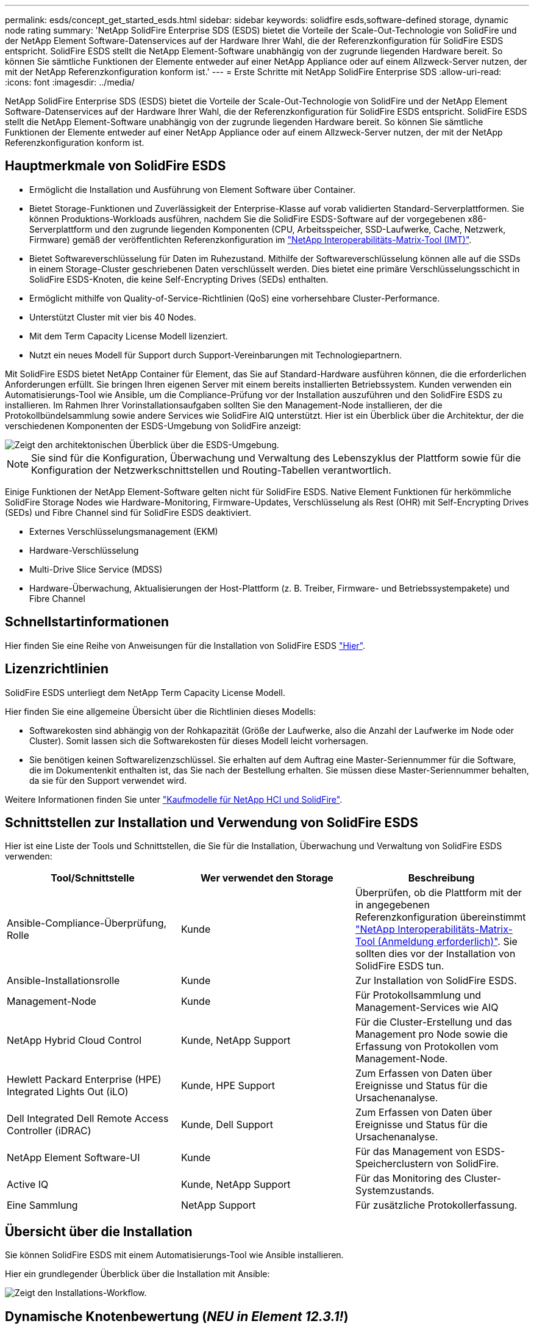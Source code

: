 ---
permalink: esds/concept_get_started_esds.html 
sidebar: sidebar 
keywords: solidfire esds,software-defined storage, dynamic node rating 
summary: 'NetApp SolidFire Enterprise SDS (ESDS) bietet die Vorteile der Scale-Out-Technologie von SolidFire und der NetApp Element Software-Datenservices auf der Hardware Ihrer Wahl, die der Referenzkonfiguration für SolidFire ESDS entspricht. SolidFire ESDS stellt die NetApp Element-Software unabhängig von der zugrunde liegenden Hardware bereit. So können Sie sämtliche Funktionen der Elemente entweder auf einer NetApp Appliance oder auf einem Allzweck-Server nutzen, der mit der NetApp Referenzkonfiguration konform ist.' 
---
= Erste Schritte mit NetApp SolidFire Enterprise SDS
:allow-uri-read: 
:icons: font
:imagesdir: ../media/


[role="lead"]
NetApp SolidFire Enterprise SDS (ESDS) bietet die Vorteile der Scale-Out-Technologie von SolidFire und der NetApp Element Software-Datenservices auf der Hardware Ihrer Wahl, die der Referenzkonfiguration für SolidFire ESDS entspricht. SolidFire ESDS stellt die NetApp Element-Software unabhängig von der zugrunde liegenden Hardware bereit. So können Sie sämtliche Funktionen der Elemente entweder auf einer NetApp Appliance oder auf einem Allzweck-Server nutzen, der mit der NetApp Referenzkonfiguration konform ist.



== Hauptmerkmale von SolidFire ESDS

* Ermöglicht die Installation und Ausführung von Element Software über Container.
* Bietet Storage-Funktionen und Zuverlässigkeit der Enterprise-Klasse auf vorab validierten Standard-Serverplattformen. Sie können Produktions-Workloads ausführen, nachdem Sie die SolidFire ESDS-Software auf der vorgegebenen x86-Serverplattform und den zugrunde liegenden Komponenten (CPU, Arbeitsspeicher, SSD-Laufwerke, Cache, Netzwerk, Firmware) gemäß der veröffentlichten Referenzkonfiguration im https://mysupport.netapp.com/matrix/imt.jsp?components=97283;&solution=1757&isHWU&src=IMT["NetApp Interoperabilitäts-Matrix-Tool (IMT)"].
* Bietet Softwareverschlüsselung für Daten im Ruhezustand. Mithilfe der Softwareverschlüsselung können alle auf die SSDs in einem Storage-Cluster geschriebenen Daten verschlüsselt werden. Dies bietet eine primäre Verschlüsselungsschicht in SolidFire ESDS-Knoten, die keine Self-Encrypting Drives (SEDs) enthalten.
* Ermöglicht mithilfe von Quality-of-Service-Richtlinien (QoS) eine vorhersehbare Cluster-Performance.
* Unterstützt Cluster mit vier bis 40 Nodes.
* Mit dem Term Capacity License Modell lizenziert.
* Nutzt ein neues Modell für Support durch Support-Vereinbarungen mit Technologiepartnern.


Mit SolidFire ESDS bietet NetApp Container für Element, das Sie auf Standard-Hardware ausführen können, die die erforderlichen Anforderungen erfüllt. Sie bringen Ihren eigenen Server mit einem bereits installierten Betriebssystem. Kunden verwenden ein Automatisierungs-Tool wie Ansible, um die Compliance-Prüfung vor der Installation auszuführen und den SolidFire ESDS zu installieren. Im Rahmen Ihrer Vorinstallationsaufgaben sollten Sie den Management-Node installieren, der die Protokollbündelsammlung sowie andere Services wie SolidFire AIQ unterstützt. Hier ist ein Überblick über die Architektur, der die verschiedenen Komponenten der ESDS-Umgebung von SolidFire anzeigt:

image::../media/esds_architecture_overview.png[Zeigt den architektonischen Überblick über die ESDS-Umgebung.]


NOTE: Sie sind für die Konfiguration, Überwachung und Verwaltung des Lebenszyklus der Plattform sowie für die Konfiguration der Netzwerkschnittstellen und Routing-Tabellen verantwortlich.

Einige Funktionen der NetApp Element-Software gelten nicht für SolidFire ESDS. Native Element Funktionen für herkömmliche SolidFire Storage Nodes wie Hardware-Monitoring, Firmware-Updates, Verschlüsselung als Rest (OHR) mit Self-Encrypting Drives (SEDs) und Fibre Channel sind für SolidFire ESDS deaktiviert.

* Externes Verschlüsselungsmanagement (EKM)
* Hardware-Verschlüsselung
* Multi-Drive Slice Service (MDSS)
* Hardware-Überwachung, Aktualisierungen der Host-Plattform (z. B. Treiber, Firmware- und Betriebssystempakete) und Fibre Channel




== Schnellstartinformationen

Hier finden Sie eine Reihe von Anweisungen für die Installation von SolidFire ESDS link:../media/SDS_Quick_Start_Guide.pdf["Hier"^].



== Lizenzrichtlinien

SolidFire ESDS unterliegt dem NetApp Term Capacity License Modell.

Hier finden Sie eine allgemeine Übersicht über die Richtlinien dieses Modells:

* Softwarekosten sind abhängig von der Rohkapazität (Größe der Laufwerke, also die Anzahl der Laufwerke im Node oder Cluster). Somit lassen sich die Softwarekosten für dieses Modell leicht vorhersagen.
* Sie benötigen keinen Softwarelizenzschlüssel. Sie erhalten auf dem Auftrag eine Master-Seriennummer für die Software, die im Dokumentenkit enthalten ist, das Sie nach der Bestellung erhalten. Sie müssen diese Master-Seriennummer behalten, da sie für den Support verwendet wird.


Weitere Informationen finden Sie unter https://www.netapp.com/us/media/sb-4059.pdf["Kaufmodelle für NetApp HCI und SolidFire"].



== Schnittstellen zur Installation und Verwendung von SolidFire ESDS

Hier ist eine Liste der Tools und Schnittstellen, die Sie für die Installation, Überwachung und Verwaltung von SolidFire ESDS verwenden:

[cols="3*"]
|===
| Tool/Schnittstelle | Wer verwendet den Storage | Beschreibung 


 a| 
Ansible-Compliance-Überprüfung, Rolle
 a| 
Kunde
 a| 
Überprüfen, ob die Plattform mit der in angegebenen Referenzkonfiguration übereinstimmt https://mysupport.netapp.com/matrix/imt.jsp?components=97283;&solution=1757&isHWU&src=IMT["NetApp Interoperabilitäts-Matrix-Tool (Anmeldung erforderlich)"^]. Sie sollten dies vor der Installation von SolidFire ESDS tun.



 a| 
Ansible-Installationsrolle
 a| 
Kunde
 a| 
Zur Installation von SolidFire ESDS.



 a| 
Management-Node
 a| 
Kunde
 a| 
Für Protokollsammlung und Management-Services wie AIQ



 a| 
NetApp Hybrid Cloud Control
 a| 
Kunde, NetApp Support
 a| 
Für die Cluster-Erstellung und das Management pro Node sowie die Erfassung von Protokollen vom Management-Node.



 a| 
Hewlett Packard Enterprise (HPE) Integrated Lights Out (iLO)
 a| 
Kunde, HPE Support
 a| 
Zum Erfassen von Daten über Ereignisse und Status für die Ursachenanalyse.



 a| 
Dell Integrated Dell Remote Access Controller (iDRAC)
 a| 
Kunde, Dell Support
 a| 
Zum Erfassen von Daten über Ereignisse und Status für die Ursachenanalyse.



 a| 
NetApp Element Software-UI
 a| 
Kunde
 a| 
Für das Management von ESDS-Speicherclustern von SolidFire.



 a| 
Active IQ
 a| 
Kunde, NetApp Support
 a| 
Für das Monitoring des Cluster-Systemzustands.



 a| 
Eine Sammlung
 a| 
NetApp Support
 a| 
Für zusätzliche Protokollerfassung.

|===


== Übersicht über die Installation

Sie können SolidFire ESDS mit einem Automatisierungs-Tool wie Ansible installieren.

Hier ein grundlegender Überblick über die Installation mit Ansible:

image::../media/esds_installation_workflow.png[Zeigt den Installations-Workflow.]



== Dynamische Knotenbewertung (_NEU in Element 12.3.1!_)

Die dynamische Knotenbewertung ist eine neue Funktion in Element 12.3.1, mit der Sie 24 unterstützte CPUs pro ESDS-Plattform nutzen können, im Gegensatz zum heutigen Modell einer einzelnen CPU pro Plattform.

Die dynamische Knotenbewertung wird auf allen Plattformen unterstützt, die derzeit auf ESDS unterstützt werden: DL360, DL380 und R640.

Bei der ersten Version der dynamischen Node-Bewertung beträgt die maximale IOPS eines jeden Node 100.000 IOPS.



== Weitere Informationen

* https://www.netapp.com/data-storage/solidfire/documentation/["Ressourcen-Seite zu NetApp SolidFire"^]
* https://docs.netapp.com/sfe-122/topic/com.netapp.ndc.sfe-vers/GUID-B1944B0E-B335-4E0B-B9F1-E960BF32AE56.html["Dokumentation für frühere Versionen von NetApp SolidFire und Element Produkten"^]

